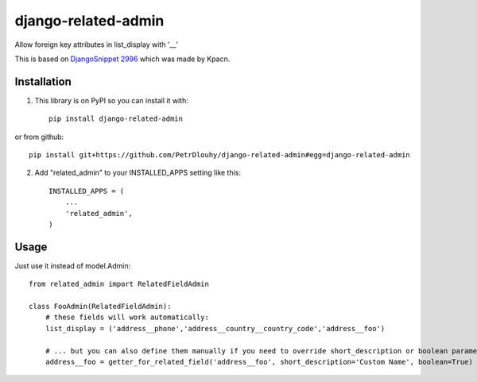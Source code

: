 ====================
django-related-admin
====================
.. image:: https://travis-ci.org/PetrDlouhy/django-related-admin.svg?branch=master
    :target: https://travis-ci.org/PetrDlouhy/django-related-admin
.. image:: https://coveralls.io/repos/github/PetrDlouhy/django-related-admin/badge.svg?branch=master
	 :target: https://coveralls.io/github/PetrDlouhy/django-related-admin?branch=master
.. image:: https://badge.fury.io/py/django-related-admin.svg
    :target: https://badge.fury.io/py/django-related-admin

Allow foreign key attributes in list_display with '__'

This is based on `DjangoSnippet 2996 <https://djangosnippets.org/snippets/2996/>`_ which was made by Kpacn.

Installation
------------

1. This library is on PyPI so you can install it with::

    pip install django-related-admin

or from github::

    pip install git+https://github.com/PetrDlouhy/django-related-admin#egg=django-related-admin

2. Add "related_admin" to your INSTALLED_APPS setting like this::

    INSTALLED_APPS = (
        ...
        'related_admin',
    )

Usage
-----

Just use it instead of model.Admin::

   from related_admin import RelatedFieldAdmin

   class FooAdmin(RelatedFieldAdmin):
       # these fields will work automatically:
       list_display = ('address__phone','address__country__country_code','address__foo')

       # ... but you can also define them manually if you need to override short_description or boolean parameter:
       address__foo = getter_for_related_field('address__foo', short_description='Custom Name', boolean=True)

